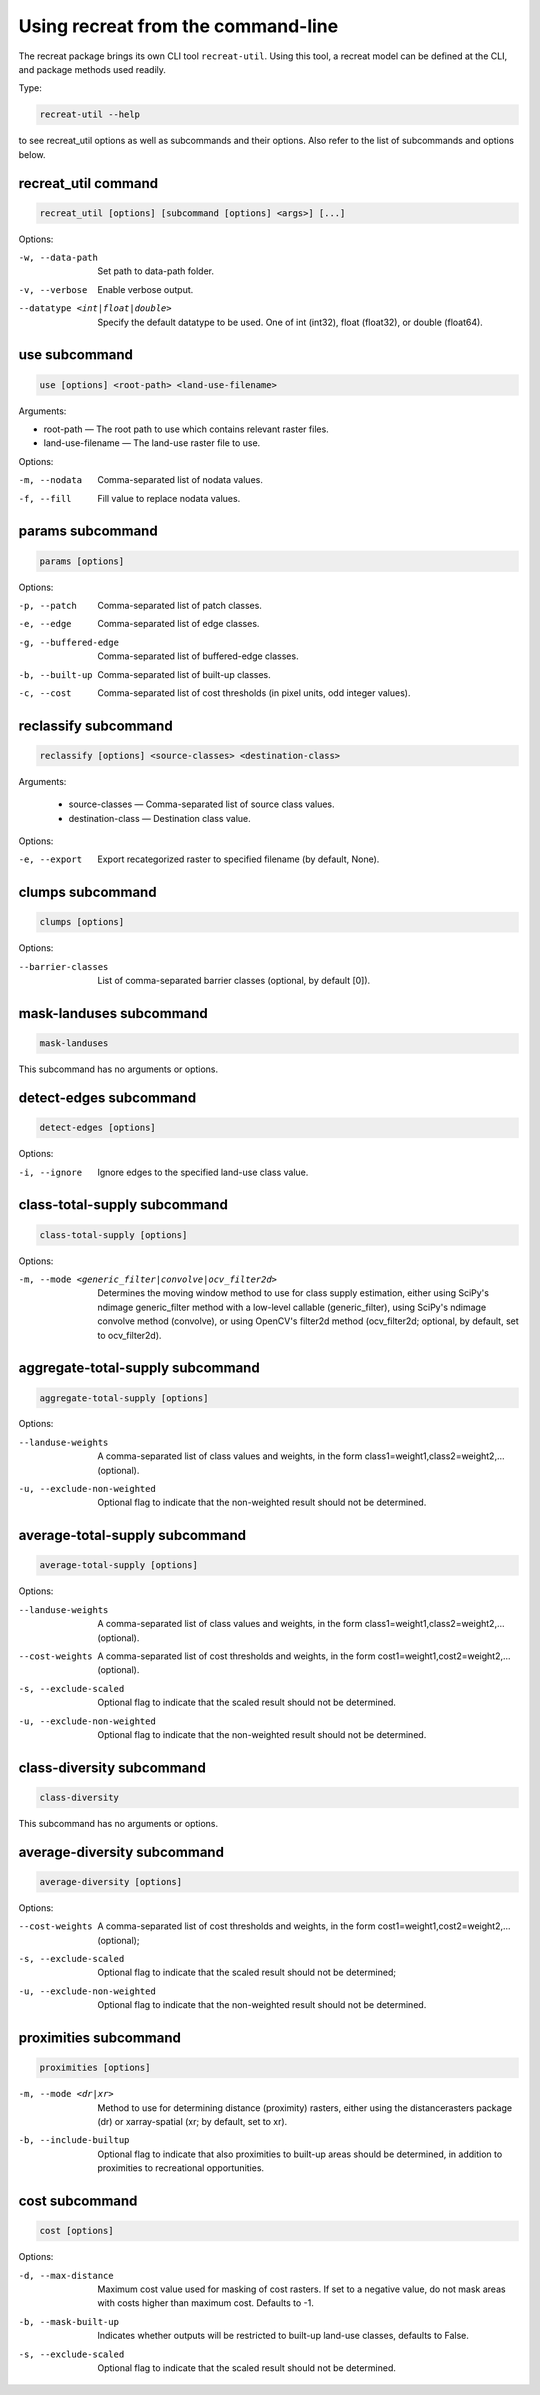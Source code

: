 Using recreat from the command-line
===================================

The recreat package brings its own CLI tool ``recreat-util``. Using this tool, 
a recreat model can be defined at the CLI, and package methods used readily. 

Type:

.. code-block::
    
    recreat-util --help

to see recreat_util options as well as subcommands and their options. Also refer to the list of 
subcommands and options below.

recreat_util command
--------------------

.. code-block::
    
    recreat_util [options] [subcommand [options] <args>] [...]

Options:

-w, --data-path                     Set path to data-path folder.
-v, --verbose                       Enable verbose output.
--datatype <int|float|double>       Specify the default datatype to be used. One of int (int32), float (float32), or double (float64).


use subcommand
--------------

.. code-block::
    
    use [options] <root-path> <land-use-filename>

Arguments:

* root-path ― The root path to use which contains relevant raster files. 
* land-use-filename ― The land-use raster file to use.

Options:

-m, --nodata         Comma-separated list of nodata values.
-f, --fill           Fill value to replace nodata values.

params subcommand
-----------------

.. code-block::

    params [options]

Options:

-p, --patch            Comma-separated list of patch classes.
-e, --edge             Comma-separated list of edge classes.
-g, --buffered-edge    Comma-separated list of buffered-edge classes.
-b, --built-up         Comma-separated list of built-up classes.
-c, --cost             Comma-separated list of cost thresholds (in pixel units, odd integer values).


reclassify subcommand
---------------------

.. code-block::

    reclassify [options] <source-classes> <destination-class>

Arguments:

  * source-classes ― Comma-separated list of source class values.
  * destination-class ― Destination class value.

Options:

-e, --export         Export recategorized raster to specified filename (by default, None).  

clumps subcommand
-----------------

.. code-block::

    clumps [options]

Options:

--barrier-classes        List of comma-separated barrier classes (optional, by default [0]).

mask-landuses subcommand
------------------------

.. code-block::

    mask-landuses

This subcommand has no arguments or options.

detect-edges subcommand
-----------------------

.. code-block::

    detect-edges [options]


Options:

-i, --ignore            Ignore edges to the specified land-use class value.

class-total-supply subcommand
-----------------------------

.. code-block::

    class-total-supply [options]

Options:

-m, --mode <generic_filter|convolve|ocv_filter2d>      Determines the moving window method to use for class supply estimation, either using SciPy's ndimage generic_filter method with a low-level callable (generic_filter), using SciPy's ndimage convolve method (convolve), or using OpenCV's filter2d method (ocv_filter2d; optional, by default, set to ocv_filter2d).


aggregate-total-supply subcommand
---------------------------------

.. code-block::

    aggregate-total-supply [options]

Options:

--landuse-weights              A comma-separated list of class values and weights, in the form class1=weight1,class2=weight2,... (optional).
-u, --exclude-non-weighted     Optional flag to indicate that the non-weighted result should not be determined.

average-total-supply subcommand
-------------------------------

.. code-block::

    average-total-supply [options]


Options:

--landuse-weights            A comma-separated list of class values and weights, in the form class1=weight1,class2=weight2,... (optional).
--cost-weights               A comma-separated list of cost thresholds and weights, in the form cost1=weight1,cost2=weight2,... (optional).
-s, --exclude-scaled         Optional flag to indicate that the scaled result should not be determined.
-u, --exclude-non-weighted   Optional flag to indicate that the non-weighted result should not be determined.

class-diversity subcommand
--------------------------

.. code-block::

    class-diversity

This subcommand has no arguments or options.

average-diversity subcommand
----------------------------

.. code-block::

    average-diversity [options]

Options:

--cost-weights                 A comma-separated list of cost thresholds and weights, in the form cost1=weight1,cost2=weight2,... (optional);
-s, --exclude-scaled           Optional flag to indicate that the scaled result should not be determined;
-u, --exclude-non-weighted     Optional flag to indicate that the non-weighted result should not be determined.

proximities subcommand
----------------------

.. code-block::

    proximities [options]

-m, --mode <dr|xr>         Method to use for determining distance (proximity) rasters, either using the distancerasters package (dr) or xarray-spatial (xr; by default, set to xr).
-b, --include-builtup      Optional flag to indicate that also proximities to built-up areas should be determined, in addition to proximities to recreational opportunities.

cost subcommand
---------------


.. code-block::

    cost [options]

Options:

-d, --max-distance        Maximum cost value used for masking of cost rasters. If set to a negative value, do not mask areas with costs higher than maximum cost. Defaults to -1.
-b, --mask-built-up       Indicates whether outputs will be restricted to built-up land-use classes, defaults to False.
-s, --exclude-scaled      Optional flag to indicate that the scaled result should not be determined.
